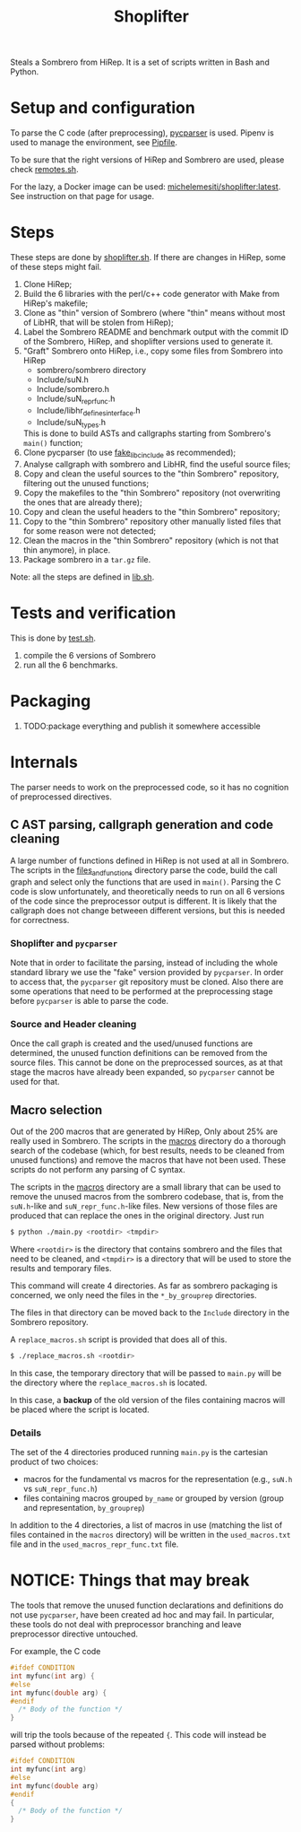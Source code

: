 #+TITLE: Shoplifter

Steals a Sombrero from HiRep.
It is a set of scripts written in Bash and Python.

* Setup and configuration
To parse the C code (after preprocessing), [[https://github.com/eliben/pycparser][pycparser]] is used.
Pipenv is used to manage the environment, see [[file:Pipfile][Pipfile]].

To be sure that the right versions
of HiRep and Sombrero
are used, please check [[file:remotes.sh][remotes.sh]].

For the lazy,
a Docker image can be used:
[[https://hub.docker.com/repository/docker/michelemesiti/shoplifter][michelemesiti/shoplifter:latest]].
See instruction on that page for usage.

* Steps
These steps are done by [[file:shoplifter.sh][shoplifter.sh]].
If there are changes in HiRep,
some of these steps might fail.

1. Clone HiRep;
2. Build the 6 libraries with the perl/c++ code generator
   with Make from HiRep's makefile;
3. Clone as "thin" version of Sombrero
   (where "thin" means without most of LibHR,
   that will be stolen from HiRep);
4. Label the Sombrero README and benchmark output with the commit ID of the
   Sombrero, HiRep, and shoplifter versions used to generate it.
5. "Graft" Sombrero onto HiRep,
   i.e., copy some files from Sombrero into HiRep
   - sombrero/sombrero directory
   - Include/suN.h
   - Include/sombrero.h
   - Include/suN_repr_func.h
   - Include/libhr_defines_interface.h
   - Include/suN_types.h
   This is done to build ASTs and callgraphs starting from Sombrero's ~main()~ function;
6. Clone pycparser (to use [[https://github.com/eliben/pycparser/tree/master/utils/fake_libc_include][fake_libc_include]] as recommended);
7. Analyse callgraph with sombrero and LibHR, find the useful source files;
8. Copy and clean the useful sources to the "thin Sombrero" repository, filtering out the unused functions;
9. Copy the makefiles to the "thin Sombrero" repository (not overwriting the ones that are already there);
10. Copy and clean the useful headers to the "thin Sombrero" repository;
11. Copy to the "thin Sombrero" repository other manually listed files that for some reason were not detected;
12. Clean the macros in the "thin Sombrero" repository (which is not that thin anymore), in place.
13. Package sombrero in a ~tar.gz~ file.

Note: all the steps are defined in [[file:lib.sh][lib.sh]].

* Tests and verification
This is done by [[file:test.sh][test.sh]].
1. compile the 6 versions of Sombrero
2. run all the 6 benchmarks.


* Packaging
1. TODO:package everything and publish it somewhere accessible

* Internals
The parser needs to work on the preprocessed code,
so it has no cognition of preprocessed directives.
** C AST parsing, callgraph generation and code cleaning
A large number of functions defined in HiRep
is not used at all in Sombrero.
The scripts in the [[file:files_and_functions][files_and_functions]] directory
parse the code, build the call graph
and select only the functions that are used in ~main()~.
Parsing the C code is slow unfortunately,
and theoretically needs to run on all 6 versions of the code
since the preprocessor output is different.
It is likely that the callgraph
does not change betweeen different versions,
but this is needed for correctness.

*** Shoplifter and ~pycparser~
Note that in order to facilitate the parsing,
instead of including the whole standard library
we use the "fake" version provided by ~pycparser~.
In order to access that,
the ~pycparser~ git repository
must be cloned.
Also there are some operations
that need to be performed
at the preprocessing stage
before ~pycparser~ is able to parse the code.

*** Source and Header cleaning
Once the call graph is created
and the used/unused functions are determined,
the unused function definitions
can be removed from the source files.
This cannot be done on the preprocessed sources,
as at that stage the macros have already been expanded,
so ~pycparser~ cannot be used for that.






** Macro selection
Out of the 200 macros that are generated by HiRep,
Only about 25% are really used in Sombrero.
The scripts in the [[file:macros/][macros]] directory
do a thorough search of the codebase
(which, for best results,
needs to be cleaned from unused functions)
and remove the macros that have not been used.
These scripts do not perform any parsing of C syntax.

The scripts in the [[file:macros/][macros]] directory
are a small library that can be used
to remove the unused macros from the sombrero codebase,
that is,
from the ~suN.h~-like and ~suN_repr_func.h~-like
files.
New versions of those files are produced
that can replace the ones in the original directory.
Just run

#+BEGIN_SRC bash
$ python ./main.py <rootdir> <tmpdir>
#+END_SRC

Where ~<rootdir>~ is the directory
that contains sombrero
and the files that need to be cleaned,
and ~<tmpdir>~ is a directory that
will be used to store the results
and temporary files.

This command will create 4 directories.
As far as sombrero packaging is concerned,
we only need the files in the
~*_by_grouprep~ directories.

The files in that directory
can be moved back
to the ~Include~ directory
in the Sombrero repository.

A ~replace_macros.sh~ script is provided
that does all of this.
#+BEGIN_SRC bash
$ ./replace_macros.sh <rootdir>
#+END_SRC
In this case,
the temporary directory
that will be passed to ~main.py~
will be the directory
where the ~replace_macros.sh~ is located.

In this case,
a *backup*
of the old version
of the files containing macros
will be placed where the script is located. 

*** Details

The set of the 4 directories
produced running ~main.py~ 
is the cartesian product of two choices:
- macros for the fundamental vs macros for the representation
  (e.g., ~suN.h~ vs ~suN_repr_func.h~)
- files containing macros grouped ~by_name~ or grouped by version
  (group and representation, ~by_grouprep~)

In addition to the 4 directories,
a list of macros in use
(matching the list of files
contained in the ~macros~ directory)
will be written in the ~used_macros.txt~ file
and in the ~used_macros_repr_func.txt~ file.


* NOTICE: Things that may break
The tools that remove
the unused function declarations and definitions
do not use ~pycparser~,
have been created ad hoc and may fail.
In particular, these tools do not deal with preprocessor branching
and leave preprocessor directive untouched.

For example, the C code
#+BEGIN_SRC c
#ifdef CONDITION
int myfunc(int arg) {
#else
int myfunc(double arg) {
#endif
  /* Body of the function */
}
#+END_SRC
will trip the tools because of the repeated ~{~.
This code will instead be parsed without problems:
#+BEGIN_SRC c
#ifdef CONDITION
int myfunc(int arg)
#else
int myfunc(double arg)
#endif
{
  /* Body of the function */
}
#+END_SRC
